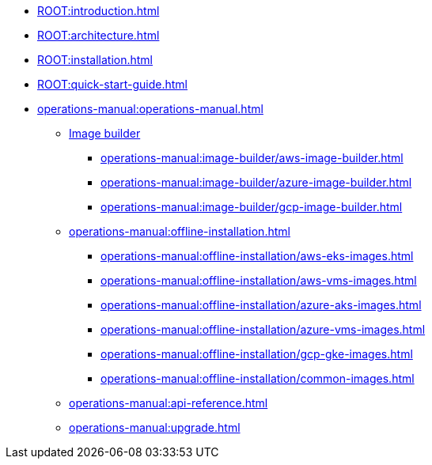 * xref:ROOT:introduction.adoc[]
* xref:ROOT:architecture.adoc[]
* xref:ROOT:installation.adoc[]
* xref:ROOT:quick-start-guide.adoc[]
* xref:operations-manual:operations-manual.adoc[]
** xref:operations-manual:image-builder/aws-image-builder.adoc[Image builder]
*** xref:operations-manual:image-builder/aws-image-builder.adoc[]
*** xref:operations-manual:image-builder/azure-image-builder.adoc[]
*** xref:operations-manual:image-builder/gcp-image-builder.adoc[]
** xref:operations-manual:offline-installation.adoc[]
*** xref:operations-manual:offline-installation/aws-eks-images.adoc[]
*** xref:operations-manual:offline-installation/aws-vms-images.adoc[]
*** xref:operations-manual:offline-installation/azure-aks-images.adoc[]
*** xref:operations-manual:offline-installation/azure-vms-images.adoc[]
*** xref:operations-manual:offline-installation/gcp-gke-images.adoc[]
*** xref:operations-manual:offline-installation/common-images.adoc[]
** xref:operations-manual:api-reference.adoc[]
** xref:operations-manual:upgrade.adoc[]

